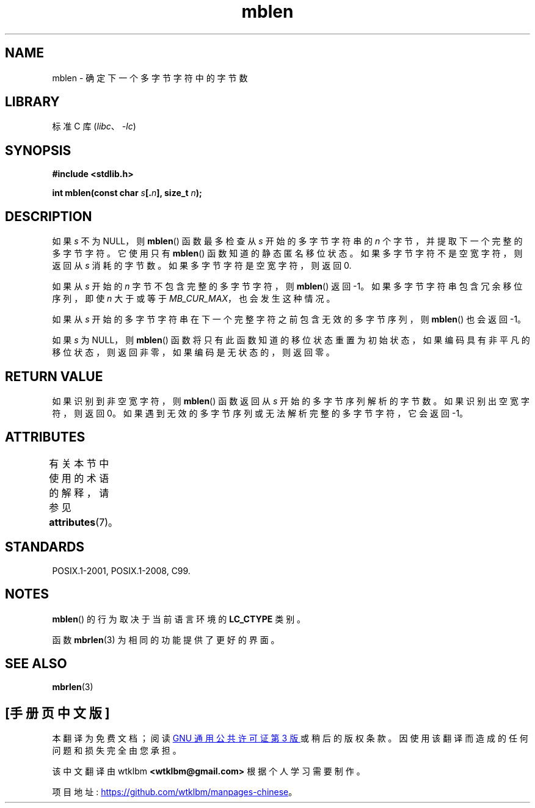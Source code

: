 .\" -*- coding: UTF-8 -*-
'\" t
.\" Copyright (c) Bruno Haible <haible@clisp.cons.org>
.\"
.\" SPDX-License-Identifier: GPL-2.0-or-later
.\"
.\" References consulted:
.\"   GNU glibc-2 source code and manual
.\"   Dinkumware C library reference http://www.dinkumware.com/
.\"   OpenGroup's Single UNIX specification http://www.UNIX-systems.org/online.html
.\"   ISO/IEC 9899:1999
.\"
.\"*******************************************************************
.\"
.\" This file was generated with po4a. Translate the source file.
.\"
.\"*******************************************************************
.TH mblen 3 2022\-12\-15 "Linux man\-pages 6.03" 
.SH NAME
mblen \- 确定下一个多字节字符中的字节数
.SH LIBRARY
标准 C 库 (\fIlibc\fP、\fI\-lc\fP)
.SH SYNOPSIS
.nf
\fB#include <stdlib.h>\fP
.PP
\fBint mblen(const char \fP\fIs\fP\fB[.\fP\fIn\fP\fB], size_t \fP\fIn\fP\fB);\fP
.fi
.SH DESCRIPTION
如果 \fIs\fP 不为 NULL，则 \fBmblen\fP() 函数最多检查从 \fIs\fP 开始的多字节字符串的 \fIn\fP
个字节，并提取下一个完整的多字节字符。 它使用只有 \fBmblen\fP() 函数知道的静态匿名移位状态。 如果多字节字符不是空宽字符，则返回从 \fIs\fP
消耗的字节数。 如果多字节字符是空宽字符，则返回 0.
.PP
如果从 \fIs\fP 开始的 \fIn\fP 字节不包含完整的多字节字符，则 \fBmblen\fP() 返回 \-1。 如果多字节字符串包含冗余移位序列，即使 \fIn\fP
大于或等于 \fIMB_CUR_MAX\fP，也会发生这种情况。
.PP
如果从 \fIs\fP 开始的多字节字符串在下一个完整字符之前包含无效的多字节序列，则 \fBmblen\fP() 也会返回 \-1。
.PP
.\" The Dinkumware doc and the Single UNIX specification say this, but
.\" glibc doesn't implement this.
如果 \fIs\fP 为 NULL，则 \fBmblen\fP()
函数将只有此函数知道的移位状态重置为初始状态，如果编码具有非平凡的移位状态，则返回非零，如果编码是无状态的，则返回零。
.SH "RETURN VALUE"
如果识别到非空宽字符，则 \fBmblen\fP() 函数返回从 \fIs\fP 开始的多字节序列解析的字节数。 如果识别出空宽字符，则返回 0。
如果遇到无效的多字节序列或无法解析完整的多字节字符，它会返回 \-1。
.SH ATTRIBUTES
有关本节中使用的术语的解释，请参见 \fBattributes\fP(7)。
.ad l
.nh
.TS
allbox;
lbx lb lb
l l l.
Interface	Attribute	Value
T{
\fBmblen\fP()
T}	Thread safety	MT\-Unsafe race
.TE
.hy
.ad
.sp 1
.SH STANDARDS
POSIX.1\-2001, POSIX.1\-2008, C99.
.SH NOTES
\fBmblen\fP() 的行为取决于当前语言环境的 \fBLC_CTYPE\fP 类别。
.PP
函数 \fBmbrlen\fP(3) 为相同的功能提供了更好的界面。
.SH "SEE ALSO"
\fBmbrlen\fP(3)
.PP
.SH [手册页中文版]
.PP
本翻译为免费文档；阅读
.UR https://www.gnu.org/licenses/gpl-3.0.html
GNU 通用公共许可证第 3 版
.UE
或稍后的版权条款。因使用该翻译而造成的任何问题和损失完全由您承担。
.PP
该中文翻译由 wtklbm
.B <wtklbm@gmail.com>
根据个人学习需要制作。
.PP
项目地址:
.UR \fBhttps://github.com/wtklbm/manpages-chinese\fR
.ME 。

